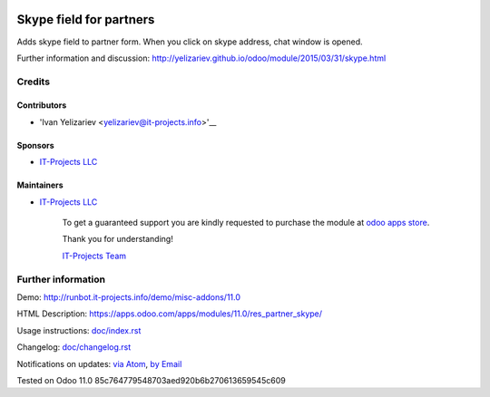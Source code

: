 .. image:: https://img.shields.io/badge/license-LGPL--3-blue.png
   :target: https://www.gnu.org/licenses/lgpl
   :alt: License: LGPL-3

==========================
 Skype field for partners
==========================

Adds skype field to partner form. When you click on skype address, chat window is opened.

Further information and discussion: http://yelizariev.github.io/odoo/module/2015/03/31/skype.html

Credits
=======

Contributors
------------
* 'Ivan Yelizariev <yelizariev@it-projects.info>'__

Sponsors
--------
* `IT-Projects LLC <https://it-projects.info>`__

Maintainers
-----------
* `IT-Projects LLC <https://it-projects.info>`__

      To get a guaranteed support
      you are kindly requested to purchase the module
      at `odoo apps store <https://apps.odoo.com/apps/modules/11.0/autostaging_base/>`__.

      Thank you for understanding!

      `IT-Projects Team <https://www.it-projects.info/team>`__

Further information
===================

Demo: http://runbot.it-projects.info/demo/misc-addons/11.0

HTML Description: https://apps.odoo.com/apps/modules/11.0/res_partner_skype/

Usage instructions: `<doc/index.rst>`_

Changelog: `<doc/changelog.rst>`_

Notifications on updates: `via Atom <https://github.com/it-projects-llc/misc-addons/commits/11.0/res_partner_skype.atom>`_, `by Email <https://blogtrottr.com/?subscribe=https://github.com/it-projects-llc/misc-addons/commits/11.0/res_partner_skype.atom>`_

Tested on Odoo 11.0 85c764779548703aed920b6b270613659545c609
